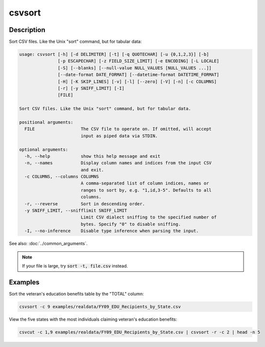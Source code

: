 =======
csvsort
=======

Description
===========

Sort CSV files. Like the Unix "sort" command, but for tabular data:

.. code-block:: none

   usage: csvsort [-h] [-d DELIMITER] [-t] [-q QUOTECHAR] [-u {0,1,2,3}] [-b]
                  [-p ESCAPECHAR] [-z FIELD_SIZE_LIMIT] [-e ENCODING] [-L LOCALE]
                  [-S] [--blanks] [--null-value NULL_VALUES [NULL_VALUES ...]]
                  [--date-format DATE_FORMAT] [--datetime-format DATETIME_FORMAT]
                  [-H] [-K SKIP_LINES] [-v] [-l] [--zero] [-V] [-n] [-c COLUMNS]
                  [-r] [-y SNIFF_LIMIT] [-I]
                  [FILE]

   Sort CSV files. Like the Unix "sort" command, but for tabular data.

   positional arguments:
     FILE                  The CSV file to operate on. If omitted, will accept
                           input as piped data via STDIN.

   optional arguments:
     -h, --help            show this help message and exit
     -n, --names           Display column names and indices from the input CSV
                           and exit.
     -c COLUMNS, --columns COLUMNS
                           A comma-separated list of column indices, names or
                           ranges to sort by, e.g. "1,id,3-5". Defaults to all
                           columns.
     -r, --reverse         Sort in descending order.
     -y SNIFF_LIMIT, --snifflimit SNIFF_LIMIT
                           Limit CSV dialect sniffing to the specified number of
                           bytes. Specify "0" to disable sniffing.
     -I, --no-inference    Disable type inference when parsing the input.

See also: :doc:`../common_arguments`.

.. note::

    If your file is large, try :code:`sort -t, file.csv` instead.

Examples
========

Sort the veteran's education benefits table by the "TOTAL" column:

.. code-block:: bash

   csvsort -c 9 examples/realdata/FY09_EDU_Recipients_by_State.csv

View the five states with the most individuals claiming veteran's education benefits:

.. code-block:: bash

   csvcut -c 1,9 examples/realdata/FY09_EDU_Recipients_by_State.csv | csvsort -r -c 2 | head -n 5
